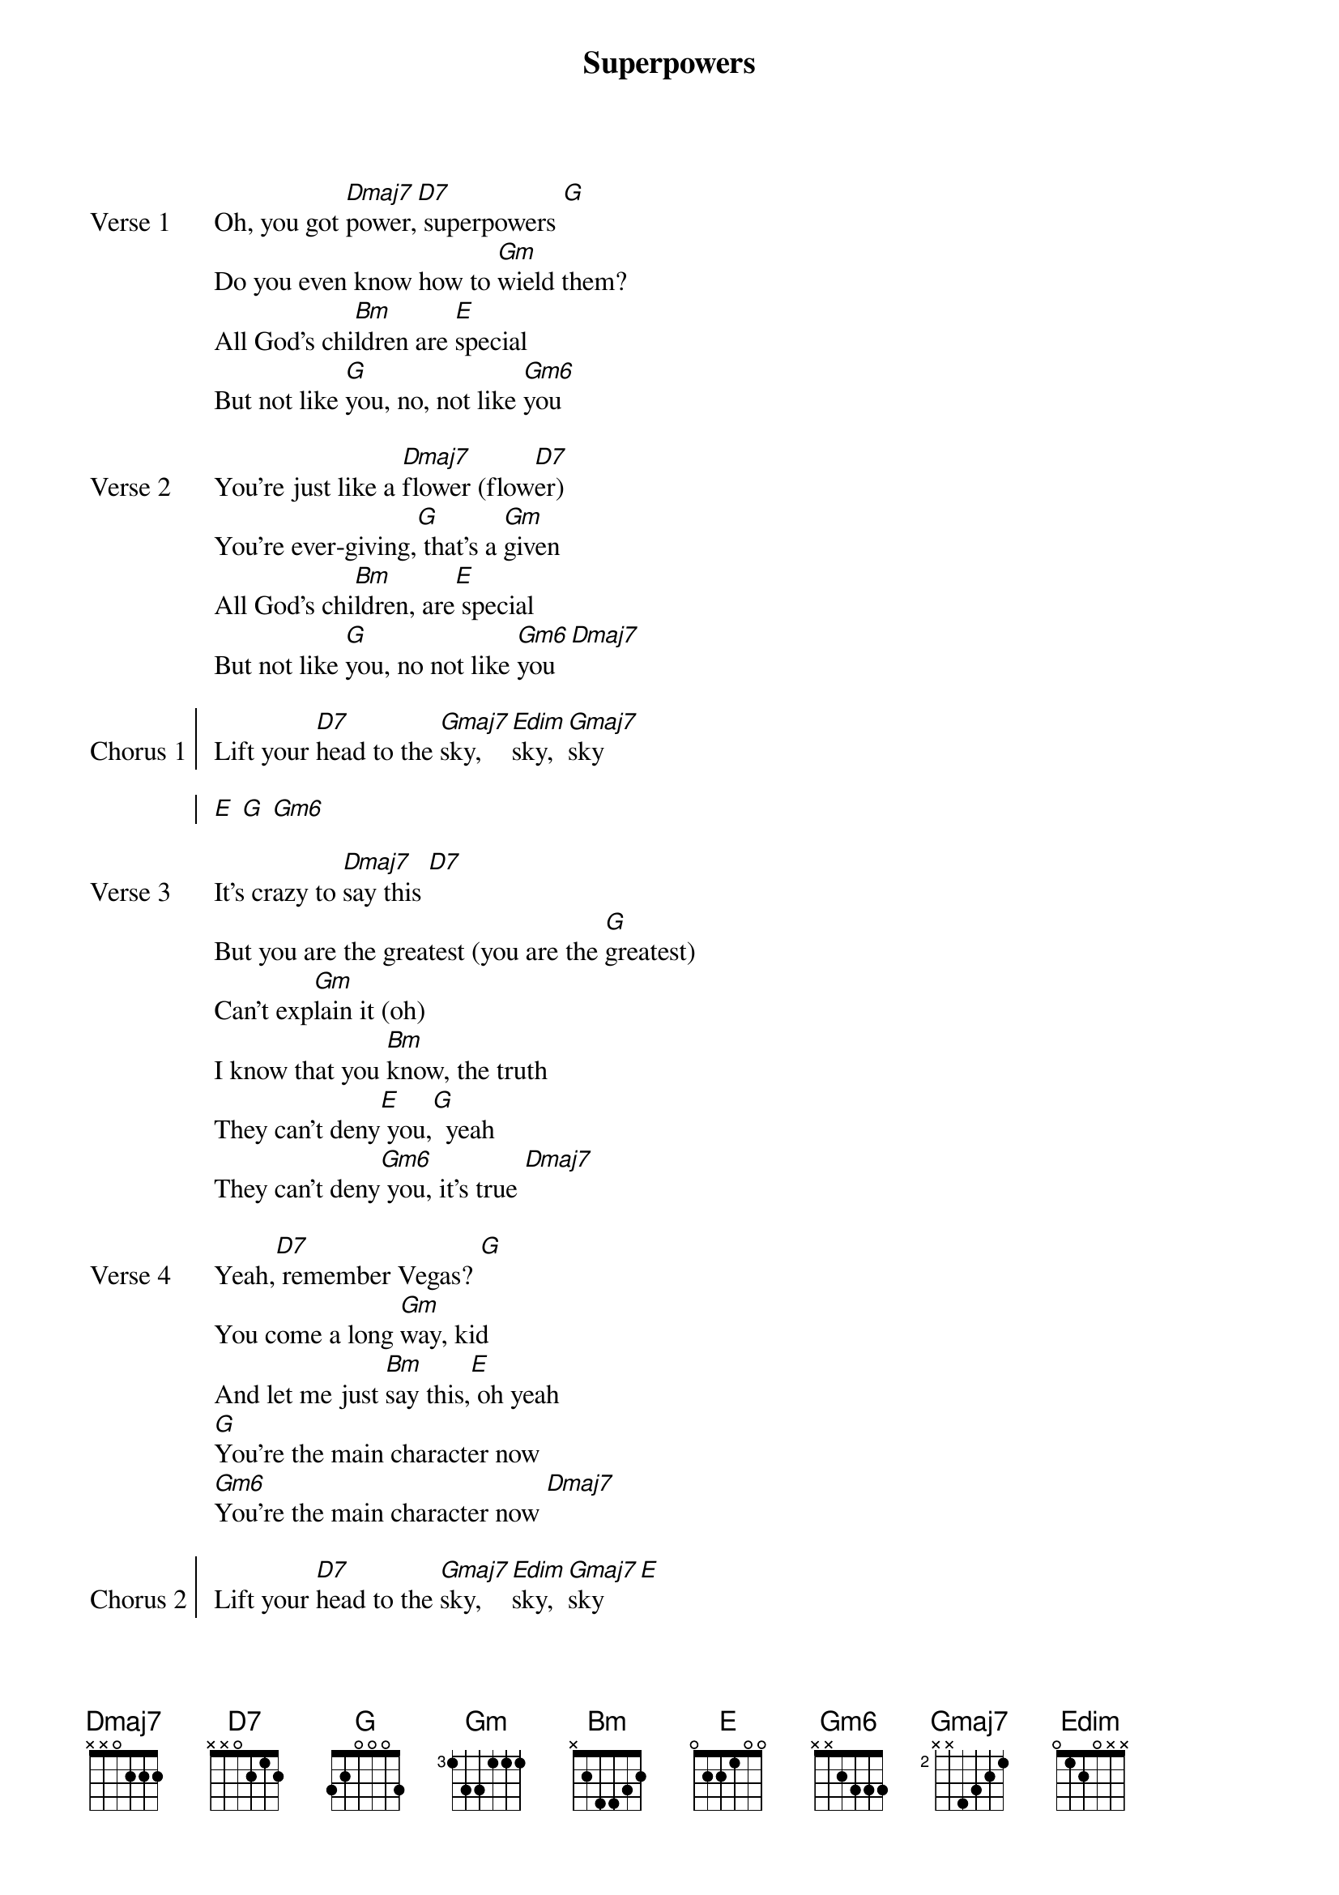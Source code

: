 {title: Superpowers}
{key: D}

{start_of_verse: Verse 1}
Oh, you got [Dmaj7]power,[D7] superpowers [G]
Do you even know how to [Gm]wield them?
All God’s chi[Bm]ldren are [E]special
But not like [G]you, no, not like [Gm6]you
{end_of_verse}

{start_of_verse: Verse 2}
You're just like a [Dmaj7]flower (flow[D7]er)
You're ever-giving,[G] that's a [Gm]given
All God’s chi[Bm]ldren, are[E] special
But not like [G]you, no not like [Gm6]you  [Dmaj7]
{end_of_verse}

{start_of_chorus: Chorus 1}
Lift your [D7]head to the [Gmaj7]sky,  [Edim]sky,  [Gmaj7]sky

[E] [G] [Gm6]
{end_of_chorus}

{start_of_verse: Verse 3}
It's crazy to [Dmaj7]say this [D7]
But you are the greatest (you are the [G]greatest)
Can't exp[Gm]lain it (oh)
I know that you [Bm]know, the truth
They can't deny[E] you,[G]  yeah
They can't deny[Gm6] you, it's true [Dmaj7]
{end_of_verse}

{start_of_verse: Verse 4}
Yeah,[D7] remember Vegas? [G]
You come a long [Gm]way, kid
And let me just [Bm]say this,[E] oh yeah
[G]You're the main character now
[Gm6]You're the main character now [Dmaj7]
{end_of_verse}

{start_of_chorus: Chorus 2}
Lift your [D7]head to the [Gmaj7]sky,  [Edim]sky,  [Gmaj7]sky   [E]
[G]You’re the main character now
[Gm6]You’re the main character now
{end_of_chorus}

{start_of_bridge: Outro}
[Dmaj7] [D7] [G] [Gm]
[Bm] [E] [G] [Gm6]
{end_of_bridge}